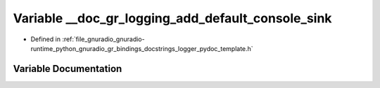 .. _exhale_variable_logger__pydoc__template_8h_1af4ed8a4dcf4ba450bd8b4839a028c8a1:

Variable __doc_gr_logging_add_default_console_sink
==================================================

- Defined in :ref:`file_gnuradio_gnuradio-runtime_python_gnuradio_gr_bindings_docstrings_logger_pydoc_template.h`


Variable Documentation
----------------------


.. doxygenvariable:: __doc_gr_logging_add_default_console_sink
   :project: gnuradio